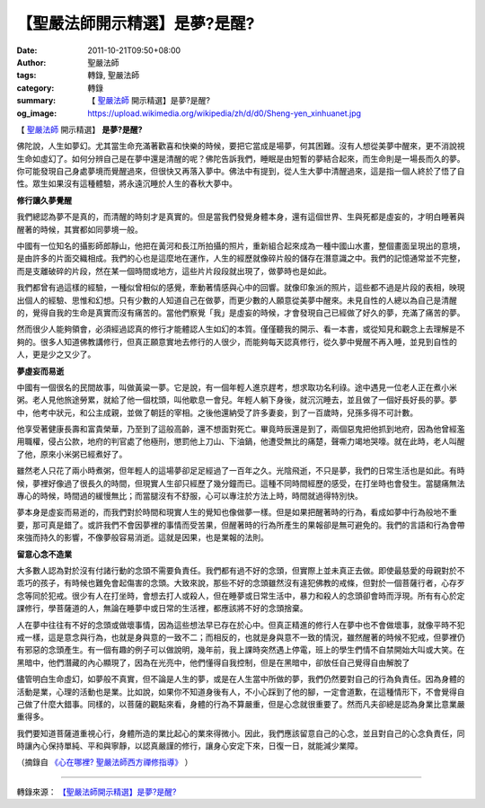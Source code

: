 【聖嚴法師開示精選】是夢?是醒?
##############################

:date: 2011-10-21T09:50+08:00
:author: 聖嚴法師
:tags: 轉錄, 聖嚴法師
:category: 轉錄
:summary: 【 `聖嚴法師`_ 開示精選】是夢?是醒?
:og_image: https://upload.wikimedia.org/wikipedia/zh/d/d0/Sheng-yen_xinhuanet.jpg


【 `聖嚴法師`_ 開示精選】 **是夢?是醒?**

佛陀說，人生如夢幻。尤其當生命充滿著歡喜和快樂的時候，要把它當成是場夢，何其困難。沒有人想從美夢中醒來，更不消說視生命如虛幻了。如何分辨自己是在夢中還是清醒的呢？佛陀告訴我們，睡眠是由短暫的夢結合起來，而生命則是一場長而久的夢。你可能發現自己身處夢境而覺醒過來，但很快又再落入夢中。佛法中有提到，從人生大夢中清醒過來，這是指一個人終於了悟了自性。眾生如果沒有這種體驗，將永遠沉睡於人生的春秋大夢中。

**修行讓久夢覺醒**

我們總認為夢不是真的，而清醒的時刻才是真實的。但是當我們發覺身體本身，還有這個世界、生與死都是虛妄的，才明白睡著與醒著的時候，其實都如同夢境一般。

中國有一位知名的攝影師郎靜山，他把在黃河和長江所拍攝的照片，重新組合起來成為一種中國山水畫，整個畫面呈現出的意境，是由許多的片面交織相成。我們的心也是這麼地在運作，人生的經歷就像碎片般的儲存在潛意識之中。我們的記憶通常並不完整，而是支離破碎的片段，然在某一個時間或地方，這些片片段段就出現了，做夢時也是如此。

我們都曾有過這樣的經驗，一種似曾相似的感覺，牽動著情感與心中的回響。就像印象派的照片，這些都不過是片段的表相，映現出個人的經驗、思惟和幻想。只有少數的人知道自己在做夢，而更少數的人願意從美夢中醒來。未見自性的人總以為自己是清醒的，覺得自我的生命是真實而沒有痛苦的。當他們察覺「我」是虛妄的時候，才會發現自己已經做了好久的夢，充滿了痛苦的夢。

然而很少人能夠領會，必須經過認真的修行才能體認人生如幻的本質。僅僅聽我的開示、看一本書，或從知見和觀念上去理解是不夠的。很多人知道佛教講修行，但真正願意實地去修行的人很少，而能夠每天認真修行，從久夢中覺醒不再入睡，並見到自性的人，更是少之又少了。

**夢虛妄而易逝**

中國有一個很名的民間故事，叫做黃粱一夢。它是說，有一個年輕人進京趕考，想求取功名利祿。途中遇見一位老人正在煮小米粥。老人見他旅途勞累，就給了他一個枕頭，叫他歇息一會兒。年輕人躺下身後，就沉沉睡去，並且做了一個好長好長的夢。夢中，他考中狀元，和公主成親，並做了朝廷的宰相。之後他還納受了許多妻妾，到了一百歲時，兒孫多得不可計數。

他享受著健康長壽和富貴榮華，乃至到了這般高齡，還不想面對死亡。畢竟時辰還是到了，兩個惡鬼把他抓到地府，因為他曾經濫用職權，侵占公款，地府的判官處了他極刑，懲罰他上刀山、下油鍋，他遭受無比的痛楚，聲嘶力竭地哭嚎。就在此時，老人叫醒了他，原來小米粥已經煮好了。

雖然老人只花了兩小時煮粥，但年輕人的這場夢卻足足經過了一百年之久。光陰飛逝，不只是夢，我們的日常生活也是如此。有時候，夢裡好像過了很長久的時間，但現實人生卻只經歷了幾分鐘而已。這種不同時間經歷的感受，在打坐時也會發生。當腿痛無法專心的時候，時間過的緩慢無比；而當腿沒有不舒服，心可以專注於方法上時，時間就過得特別快。

夢本身是虛妄而易逝的，而我們對於時間和現實人生的覺知也像做夢一樣。但是如果把醒著時的行為，看成如夢中行為般地不重要，那可真是錯了。或許我們不會因夢裡的事情而受苦果，但醒著時的行為所產生的果報卻是無可避免的。我們的言語和行為會帶來強而持久的影響，不像夢般容易消逝。這就是因果，也是業報的法則。

**留意心念不造業**

大多數人認為對於沒有付諸行動的念頭不需要負責任。我們都有過不好的念頭，但實際上並未真正去做。即使最慈愛的母親對於不乖巧的孩子，有時候也難免會起傷害的念頭。大致來說，那些不好的念頭雖然沒有違犯佛教的戒條，但對於一個菩薩行者，心存歹念等同於犯戒。很少有人在打坐時，會想去打人或殺人，但在睡夢或日常生活中，暴力和殺人的念頭卻會時而浮現。所有有心於定課修行，學菩薩道的人，無論在睡夢中或日常的生活裡，都應該將不好的念頭捨棄。

人在夢中往往有不好的念頭或做壞事情，因為這些想法早已存在於心中。但真正精進的修行人在夢中也不會做壞事，就像平時不犯戒一樣，這是意念與行為，也就是身與意的一致不二；而相反的，也就是身與意不一致的情況，雖然醒著的時候不犯戒，但夢裡仍有邪惡的念頭產生。有一個有趣的例子可以做說明，幾年前，我上課時突然遇上停電，班上的學生們情不自禁開始大叫或大笑。在黑暗中，他們潛藏的內心顯現了，因為在光亮中，他們懂得自我控制，但是在黑暗中，卻放任自己覺得自由解脫了

儘管明白生命虛幻，如夢般不真實，但不論是人生的夢，或是在人生當中所做的夢，我們仍然要對自己的行為負責任。因為身體的活動是業，心理的活動也是業。比如說，如果你不知道身後有人，不小心踩到了他的腳，一定會道歉，在這種情形下，不會覺得自己做了什麼大錯事。同樣的，以菩薩的觀點來看，身體的行為不算嚴重，但是心念就很重要了。然而凡夫卻總是認為身業比意業嚴重得多。

我們要知道菩薩道重視心行，身體所造的業比起心的業來得微小。因此，我們應該留意自己的心念，並且對自己的心念負責任，同時讓內心保持單純、平和與寧靜，以認真嚴謹的修行，讓身心安定下來，日復一日，就能減少業障。

（摘錄自 `《心在哪裡? 聖嚴法師西方禪修指導》`_ ）

.. image:: https://scontent-tpe1-1.xx.fbcdn.net/v/t1.0-9/16473864_1423671727663488_5333992202903417054_n.jpg?oh=a384a1bfaa39be048441fabdd843d05f&oe=59404702
   :align: center
   :alt: 是夢?是醒?

----

轉錄來源： `【聖嚴法師開示精選】是夢?是醒? <https://www.facebook.com/notes/%E6%B3%95%E9%BC%93%E5%B1%B1/%E8%81%96%E5%9A%B4%E6%B3%95%E5%B8%AB%E9%96%8B%E7%A4%BA%E7%B2%BE%E9%81%B8%E6%98%AF%E5%A4%A2%E6%98%AF%E9%86%92/275150472517768/>`_

.. _聖嚴法師: http://www.shengyen.org/
.. _《心在哪裡? 聖嚴法師西方禪修指導》: http://www.ddc.com.tw/pub/detail.php?id=5200
